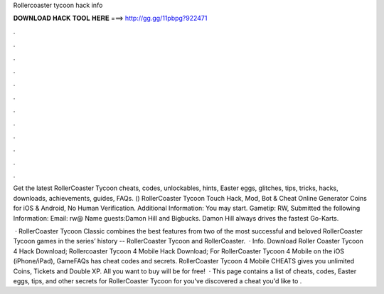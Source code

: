 Rollercoaster tycoon hack info



𝐃𝐎𝐖𝐍𝐋𝐎𝐀𝐃 𝐇𝐀𝐂𝐊 𝐓𝐎𝐎𝐋 𝐇𝐄𝐑𝐄 ===> http://gg.gg/11pbpg?922471



.



.



.



.



.



.



.



.



.



.



.



.

Get the latest RollerCoaster Tycoon cheats, codes, unlockables, hints, Easter eggs, glitches, tips, tricks, hacks, downloads, achievements, guides, FAQs. () RollerCoaster Tycoon Touch Hack, Mod, Bot & Cheat Online Generator Coins for iOS & Android, No Human Verification. Additional Information: You may start. Gametip: RW, Submitted the following Information: Email: rw@ Name guests:Damon Hill and Bigbucks. Damon Hill always drives the fastest Go-Karts.

 · RollerCoaster Tycoon Classic combines the best features from two of the most successful and beloved RollerCoaster Tycoon games in the series’ history -- RollerCoaster Tycoon and RollerCoaster.  · Info. Download Roller Coaster Tycoon 4 Hack Download; Rollercoaster Tycoon 4 Mobile Hack Download; For RollerCoaster Tycoon 4 Mobile on the iOS (iPhone/iPad), GameFAQs has cheat codes and secrets. RollerCoaster Tycoon 4 Mobile CHEATS gives you unlimited Coins, Tickets and Double XP. All you want to buy will be for free!  · This page contains a list of cheats, codes, Easter eggs, tips, and other secrets for RollerCoaster Tycoon for  you've discovered a cheat you'd like to .
